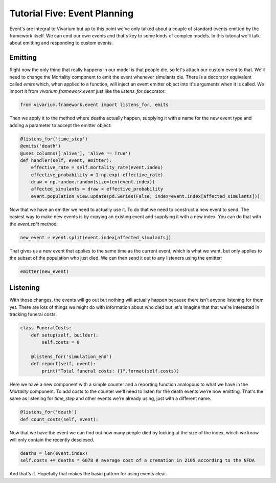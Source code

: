 Tutorial Five: Event Planning
=============================

Event's are integral to Vivarium but up to this point we've only talked about a couple of standard events emitted by the framework itself. We can emit our own events and that's key to some kinds of complex models. In this tutorial we'll talk about emitting and responding to custom events.

Emitting
--------

Right now the only thing that really happens in our model is that people die, so let's attach our custom event to that. We'll need to change the Mortality component to emit the event whenever simulants die. There is a decorator equivalent called `emits` which, when applied to a function, will inject an event emitter object into it's arguments when it is called. We import it from `vivarium.framework.event` just like the `listens_for` decorator:

.. code-block:: python

    from vivarium.framework.event import listens_for, emits

Then we apply it to the method where deaths actually happen, supplying it with a name for the new event type and adding a parameter to accept the emitter object:

.. code-block:: python

        @listens_for('time_step')
        @emits('death')
        @uses_columns(['alive'], 'alive == True')
        def handler(self, event, emitter):
            effective_rate = self.mortality_rate(event.index)
            effective_probability = 1-np.exp(-effective_rate)
            draw = np.random.random(size=len(event.index))
            affected_simulants = draw < effective_probability
            event.population_view.update(pd.Series(False, index=event.index[affected_simulants]))



Now that we have an emitter we need to actually use it. To do that we need to construct a new event to send. The easiest way to make new events is by copying an existing event and supplying it with a new index. You can do that with the `event.split` method:

.. code-block:: python

            new_event = event.split(event.index[affected_simulants])

That gives us a new event that applies to the same time as the current event, which is what we want, but only applies to the subset of the population who just died. We can then send it out to any listeners using the emitter:

.. code-block:: python

            emitter(new_event)


Listening
---------

With those changes, the events will go out but nothing will actually happen because there isn't anyone listening for them yet. There are lots of things we might do with information about who died but let's imagine that that we're interested in tracking funeral costs.

.. code-block:: python

    class FuneralCosts:
        def setup(self, builder):
            self.costs = 0

        @listens_for('simulation_end')
        def report(self, event):
            print("Total funeral costs: {}".format(self.costs))

Here we have a new component with a simple counter and a reporting function analogous to what we have in the `Mortality` component. To add costs to the counter we'll need to listen for the death events we're now emitting. That's the same as listening for `time_step` and other events we're already using, just with a different name.

.. code-block:: python

        @listens_for('death')
        def count_costs(self, event):

Now that we have the event we can find out how many people died by looking at the size of the index, which we know will only contain the recently desciesed.

.. code-block:: python

            deaths = len(event.index)
            self.costs += deaths * 6078 # average cost of a cremation in 2105 according to the NFDA

And that's it. Hopefully that makes the basic pattern for using events clear.
